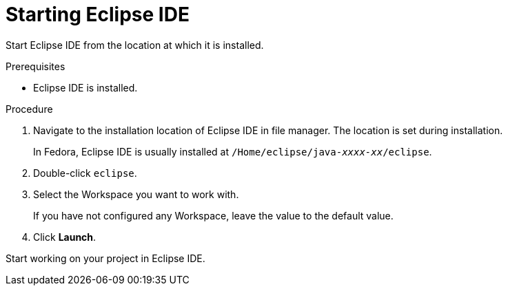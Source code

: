 [id="starting-eclipse-ide_{context}"]
= Starting Eclipse IDE

Start Eclipse IDE from the location at which it is installed.

.Prerequisites
* Eclipse IDE is installed.

.Procedure

. Navigate to the installation location of Eclipse IDE in file manager. The location is set during installation.
+
In Fedora, Eclipse IDE is usually installed at `/Home/eclipse/java-_xxxx-xx_/eclipse`.

. Double-click `eclipse`.

. Select the Workspace you want to work with.
+
If you have not configured any Workspace, leave the value to the default value.

. Click *Launch*.

Start working on your project in Eclipse IDE.